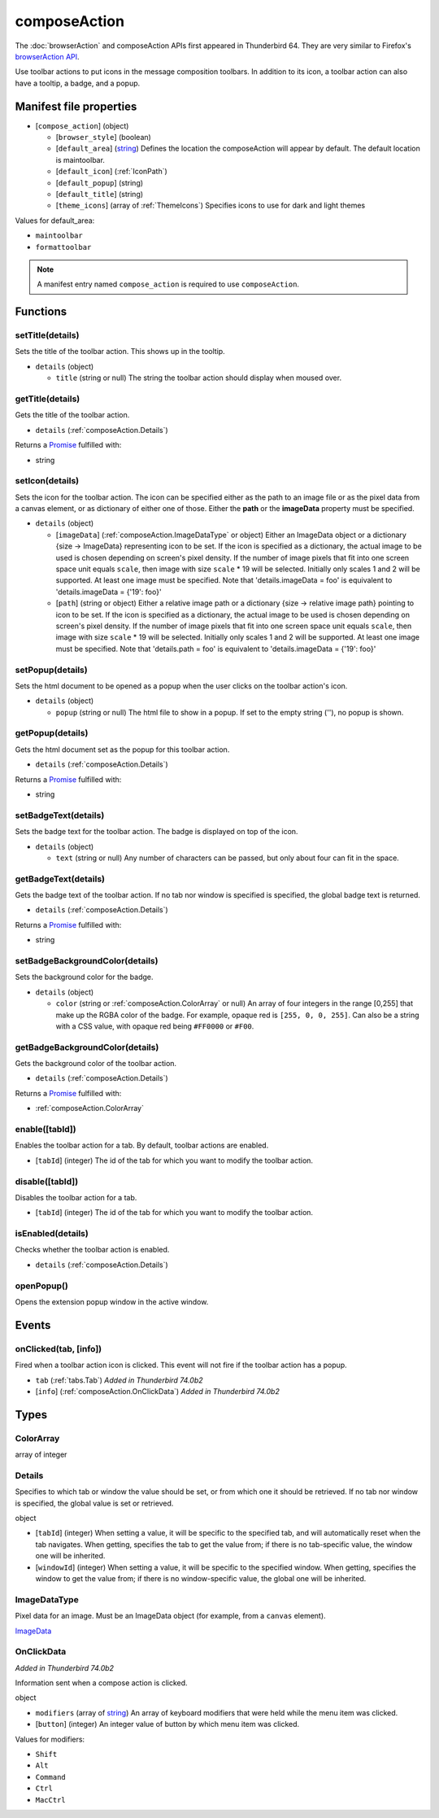 =============
composeAction
=============

The :doc:`browserAction` and composeAction APIs first appeared in Thunderbird 64.
They are very similar to Firefox's `browserAction API`__.

__ https://developer.mozilla.org/en-US/docs/Mozilla/Add-ons/WebExtensions/API/browserAction

Use toolbar actions to put icons in the message composition toolbars. In addition to its icon, a toolbar action can also have a tooltip, a badge, and a popup.

Manifest file properties
========================

- [``compose_action``] (object)

  - [``browser_style``] (boolean)
  - [``default_area``] (`string <enum_default_area_2_>`_) Defines the location the composeAction will appear by default. The default location is maintoolbar.
  - [``default_icon``] (:ref:`IconPath`)
  - [``default_popup``] (string)
  - [``default_title``] (string)
  - [``theme_icons``] (array of :ref:`ThemeIcons`) Specifies icons to use for dark and light themes

.. _enum_default_area_2:

Values for default_area:

- ``maintoolbar``
- ``formattoolbar``

.. note::

  A manifest entry named ``compose_action`` is required to use ``composeAction``.

Functions
=========

.. _composeAction.setTitle:

setTitle(details)
-----------------

Sets the title of the toolbar action. This shows up in the tooltip.

- ``details`` (object)

  - ``title`` (string or null) The string the toolbar action should display when moused over.

.. _composeAction.getTitle:

getTitle(details)
-----------------

Gets the title of the toolbar action.

- ``details`` (:ref:`composeAction.Details`)

Returns a `Promise`_ fulfilled with:

- string

.. _composeAction.setIcon:

setIcon(details)
----------------

Sets the icon for the toolbar action. The icon can be specified either as the path to an image file or as the pixel data from a canvas element, or as dictionary of either one of those. Either the **path** or the **imageData** property must be specified.

- ``details`` (object)

  - [``imageData``] (:ref:`composeAction.ImageDataType` or object) Either an ImageData object or a dictionary {size -> ImageData} representing icon to be set. If the icon is specified as a dictionary, the actual image to be used is chosen depending on screen's pixel density. If the number of image pixels that fit into one screen space unit equals ``scale``, then image with size ``scale`` * 19 will be selected. Initially only scales 1 and 2 will be supported. At least one image must be specified. Note that 'details.imageData = foo' is equivalent to 'details.imageData = {'19': foo}'
  - [``path``] (string or object) Either a relative image path or a dictionary {size -> relative image path} pointing to icon to be set. If the icon is specified as a dictionary, the actual image to be used is chosen depending on screen's pixel density. If the number of image pixels that fit into one screen space unit equals ``scale``, then image with size ``scale`` * 19 will be selected. Initially only scales 1 and 2 will be supported. At least one image must be specified. Note that 'details.path = foo' is equivalent to 'details.imageData = {'19': foo}'

.. _composeAction.setPopup:

setPopup(details)
-----------------

Sets the html document to be opened as a popup when the user clicks on the toolbar action's icon.

- ``details`` (object)

  - ``popup`` (string or null) The html file to show in a popup.  If set to the empty string (''), no popup is shown.

.. _composeAction.getPopup:

getPopup(details)
-----------------

Gets the html document set as the popup for this toolbar action.

- ``details`` (:ref:`composeAction.Details`)

Returns a `Promise`_ fulfilled with:

- string

.. _composeAction.setBadgeText:

setBadgeText(details)
---------------------

Sets the badge text for the toolbar action. The badge is displayed on top of the icon.

- ``details`` (object)

  - ``text`` (string or null) Any number of characters can be passed, but only about four can fit in the space.

.. _composeAction.getBadgeText:

getBadgeText(details)
---------------------

Gets the badge text of the toolbar action. If no tab nor window is specified is specified, the global badge text is returned.

- ``details`` (:ref:`composeAction.Details`)

Returns a `Promise`_ fulfilled with:

- string

.. _composeAction.setBadgeBackgroundColor:

setBadgeBackgroundColor(details)
--------------------------------

Sets the background color for the badge.

- ``details`` (object)

  - ``color`` (string or :ref:`composeAction.ColorArray` or null) An array of four integers in the range [0,255] that make up the RGBA color of the badge. For example, opaque red is ``[255, 0, 0, 255]``. Can also be a string with a CSS value, with opaque red being ``#FF0000`` or ``#F00``.

.. _composeAction.getBadgeBackgroundColor:

getBadgeBackgroundColor(details)
--------------------------------

Gets the background color of the toolbar action.

- ``details`` (:ref:`composeAction.Details`)

Returns a `Promise`_ fulfilled with:

- :ref:`composeAction.ColorArray`

.. _composeAction.enable:

enable([tabId])
---------------

Enables the toolbar action for a tab. By default, toolbar actions are enabled.

- [``tabId``] (integer) The id of the tab for which you want to modify the toolbar action.

.. _composeAction.disable:

disable([tabId])
----------------

Disables the toolbar action for a tab.

- [``tabId``] (integer) The id of the tab for which you want to modify the toolbar action.

.. _composeAction.isEnabled:

isEnabled(details)
------------------

Checks whether the toolbar action is enabled.

- ``details`` (:ref:`composeAction.Details`)

.. _composeAction.openPopup:

openPopup()
-----------

Opens the extension popup window in the active window.

.. _Promise: https://developer.mozilla.org/en-US/docs/Web/JavaScript/Reference/Global_Objects/Promise

Events
======

.. _composeAction.onClicked:

onClicked(tab, [info])
----------------------

Fired when a toolbar action icon is clicked.  This event will not fire if the toolbar action has a popup.

- ``tab`` (:ref:`tabs.Tab`) *Added in Thunderbird 74.0b2*
- [``info``] (:ref:`composeAction.OnClickData`) *Added in Thunderbird 74.0b2*

Types
=====

.. _composeAction.ColorArray:

ColorArray
----------

array of integer

.. _composeAction.Details:

Details
-------

Specifies to which tab or window the value should be set, or from which one it should be retrieved. If no tab nor window is specified, the global value is set or retrieved.

object

- [``tabId``] (integer) When setting a value, it will be specific to the specified tab, and will automatically reset when the tab navigates. When getting, specifies the tab to get the value from; if there is no tab-specific value, the window one will be inherited.
- [``windowId``] (integer) When setting a value, it will be specific to the specified window. When getting, specifies the window to get the value from; if there is no window-specific value, the global one will be inherited.

.. _composeAction.ImageDataType:

ImageDataType
-------------

Pixel data for an image. Must be an ImageData object (for example, from a ``canvas`` element).

`ImageData <https://developer.mozilla.org/en-US/docs/Web/API/ImageData>`_

.. _composeAction.OnClickData:

OnClickData
-----------

*Added in Thunderbird 74.0b2*

Information sent when a compose action is clicked.

object

- ``modifiers`` (array of `string <enum_modifiers_21_>`_) An array of keyboard modifiers that were held while the menu item was clicked.
- [``button``] (integer) An integer value of button by which menu item was clicked.

.. _enum_modifiers_21:

Values for modifiers:

- ``Shift``
- ``Alt``
- ``Command``
- ``Ctrl``
- ``MacCtrl``
